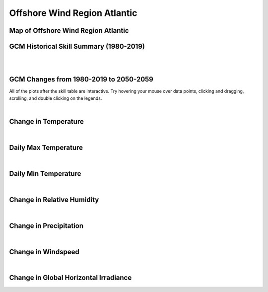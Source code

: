 #############################
Offshore Wind Region Atlantic
#############################


Map of Offshore Wind Region Atlantic
====================================

.. image:: ../_static/region_maps/map_atlantic.png

GCM Historical Skill Summary (1980-2019)
========================================

.. raw:: html
   :file: ../_static/skill_tables/skill_atlantic.html

|
|


GCM Changes from 1980-2019 to 2050-2059
=======================================
All of the plots after the skill table are interactive. Try hovering your mouse over data points, clicking and dragging, scrolling, and double clicking on the legends.

.. raw:: html
   :file: ../_static/scatter_plots/atlantic_scatter_ssp245.html
.. raw:: html
   :file: ../_static/scatter_plots/atlantic_scatter_ssp370.html
.. raw:: html
   :file: ../_static/scatter_plots/atlantic_scatter_ssp585.html

|

Change in Temperature
=====================

.. raw:: html
   :file: ../_static/trend_plots/atlantic_t2m.html

|

Daily Max Temperature
=====================

.. raw:: html
   :file: ../_static/trend_plots/atlantic_t2m_max.html

|

Daily Min Temperature
=====================

.. raw:: html
   :file: ../_static/trend_plots/atlantic_t2m_min.html

|

Change in Relative Humidity
===========================

.. raw:: html
   :file: ../_static/trend_plots/atlantic_rh.html

|

Change in Precipitation
=======================

.. raw:: html
   :file: ../_static/trend_plots/atlantic_pr.html

|

Change in Windspeed
===================

.. raw:: html
   :file: ../_static/trend_plots/atlantic_ws100m.html

|

Change in Global Horizontal Irradiance
======================================

.. raw:: html
   :file: ../_static/trend_plots/atlantic_ghi.html
